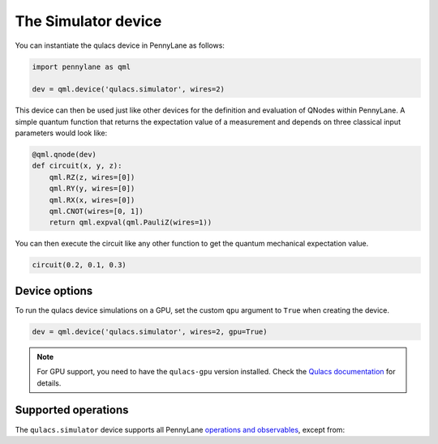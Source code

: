 The Simulator device
====================

You can instantiate the qulacs device in PennyLane as follows:

.. code-block:: python

    import pennylane as qml

    dev = qml.device('qulacs.simulator', wires=2)

This device can then be used just like other devices for the definition and evaluation of QNodes within PennyLane.
A simple quantum function that returns the expectation value of a measurement and depends on three classical input
parameters would look like:

.. code-block:: python

    @qml.qnode(dev)
    def circuit(x, y, z):
        qml.RZ(z, wires=[0])
        qml.RY(y, wires=[0])
        qml.RX(x, wires=[0])
        qml.CNOT(wires=[0, 1])
        return qml.expval(qml.PauliZ(wires=1))

You can then execute the circuit like any other function to get the quantum mechanical expectation value.

.. code-block:: python

    circuit(0.2, 0.1, 0.3)

Device options
~~~~~~~~~~~~~~

To run the qulacs device simulations on a GPU, set the custom ``qpu`` argument to ``True`` when creating the device.

.. code-block:: python

    dev = qml.device('qulacs.simulator', wires=2, gpu=True)

.. note::

    For GPU support, you need to have the ``qulacs-gpu`` version installed. Check the
    `Qulacs documentation <http://docs.qulacs.org/en/latest/intro/1_install.html>`_  for details.

Supported operations
~~~~~~~~~~~~~~~~~~~~

The ``qulacs.simulator`` device supports all PennyLane
`operations and observables <https://pennylane.readthedocs.io/en/stable/introduction/operations.html>`_, except from:

